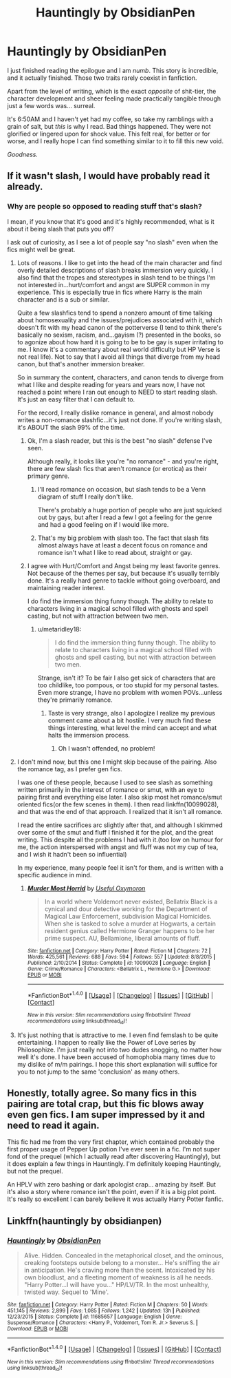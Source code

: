 #+TITLE: Hauntingly by ObsidianPen

* Hauntingly by ObsidianPen
:PROPERTIES:
:Score: 13
:DateUnix: 1481457178.0
:DateShort: 2016-Dec-11
:FlairText: Recommendation
:END:
I just finished reading the epilogue and I am /numb/. This story is incredible, and it actually finished. Those two traits rarely coexist in fanfiction.

Apart from the level of writing, which is the exact /opposite/ of shit-tier, the character development and sheer feeling made practically tangible through just a few words was... surreal.

It's 6:50AM and I haven't yet had my coffee, so take my ramblings with a grain of salt, but /this/ is why I read. Bad things happened. They were not glorified or lingered upon for shock value. This felt real, for better or for worse, and I really hope I can find something similar to it to fill this new void.

/Goodness./


** If it wasn't slash, I would have probably read it already.
:PROPERTIES:
:Author: Kadmeia
:Score: 11
:DateUnix: 1481464783.0
:DateShort: 2016-Dec-11
:END:

*** Why are people so opposed to reading stuff that's slash?

I mean, if you know that it's good and it's highly recommended, what is it about it being slash that puts you off?

I ask out of curiosity, as I see a lot of people say "no slash" even when the fics might well be great.
:PROPERTIES:
:Score: 10
:DateUnix: 1481474005.0
:DateShort: 2016-Dec-11
:END:

**** Lots of reasons. I like to get into the head of the main character and find overly detailed descriptions of slash breaks immersion very quickly. I also find that the tropes and stereotypes in slash tend to be things I'm not interested in...hurt/comfort and angst are SUPER common in my experience. This is especially true in fics where Harry is the main character and is a sub or similar.

Quite a few slashfics tend to spend a nonzero amount of time talking about homosexuality and the issues/prejudices associated with it, which doesn't fit with my head canon of the potterverse (I tend to think there's basically no sexism, racism, and...gayism (?) presented in the books, so to agonize about how hard it is going to be to be gay is super irritating to me. I know it's a commentary about real world difficulty but HP Verse is not real life). Not to say that I avoid all things that diverge from my head canon, but that's another immersion breaker.

So in summary the content, characters, and canon tends to diverge from what I like and despite reading for years and years now, I have not reached a point where I ran out enough to NEED to start reading slash. It's just an easy filter that I can default to.

For the record, I really dislike romance in general, and almost nobody writes a non-romance slashfic...it's just not done. If you're writing slash, it's ABOUT the slash 99% of the time.
:PROPERTIES:
:Author: metaridley18
:Score: 30
:DateUnix: 1481475345.0
:DateShort: 2016-Dec-11
:END:

***** Ok, I'm a slash reader, but this is the best "no slash" defense I've seen.

Although really, it looks like you're "no romance" - and you're right, there are few slash fics that aren't romance (or erotica) as their primary genre.
:PROPERTIES:
:Author: t1mepiece
:Score: 8
:DateUnix: 1481475819.0
:DateShort: 2016-Dec-11
:END:

****** I'll read romance on occasion, but slash tends to be a Venn diagram of stuff I really don't like.

There's probably a huge portion of people who are just squicked out by gays, but after I read a few I got a feeling for the genre and had a good feeling on if I would like more.
:PROPERTIES:
:Author: metaridley18
:Score: 3
:DateUnix: 1481480837.0
:DateShort: 2016-Dec-11
:END:


****** That's my big problem with slash too. The fact that slash fits almost always have at least a decent focus on romance and romance isn't what I like to read about, straight or gay.
:PROPERTIES:
:Author: darkcloud5554
:Score: 1
:DateUnix: 1481683604.0
:DateShort: 2016-Dec-14
:END:


***** I agree with Hurt/Comfort and Angst being my least favorite genres. Not because of the themes per say, but because it's usually terribly done. It's a really hard genre to tackle without going overboard, and maintaining reader interest.

I do find the immersion thing funny though. The ability to relate to characters living in a magical school filled with ghosts and spell casting, but not with attraction between two men.
:PROPERTIES:
:Author: Evilsbane
:Score: 2
:DateUnix: 1481569178.0
:DateShort: 2016-Dec-12
:END:

****** u/metaridley18:
#+begin_quote
  I do find the immersion thing funny though. The ability to relate to characters living in a magical school filled with ghosts and spell casting, but not with attraction between two men.
#+end_quote

Strange, isn't it? To be fair I also get sick of characters that are too childlike, too pompous, or too stupid for my personal tastes. Even more strange, I have no problem with women POVs...unless they're primarily romance.
:PROPERTIES:
:Author: metaridley18
:Score: 3
:DateUnix: 1481570234.0
:DateShort: 2016-Dec-12
:END:

******* Taste is very strange, also I apologize I realize my previous comment came about a bit hostile. I very much find these things interesting, what level the mind can accept and what halts the immersion process.
:PROPERTIES:
:Author: Evilsbane
:Score: 1
:DateUnix: 1481570996.0
:DateShort: 2016-Dec-12
:END:

******** Oh I wasn't offended, no problem!
:PROPERTIES:
:Author: metaridley18
:Score: 3
:DateUnix: 1481573969.0
:DateShort: 2016-Dec-12
:END:


**** I don't mind now, but this one I might skip because of the pairing. Also the romance tag, as I prefer gen fics.

I was one of these people, because I used to see slash as something written primarily in the interest of romance or smut, with an eye to pairing first and everything else later. I also skip most het romance/smut oriented fics(or the few scenes in them). I then read linkffn(10099028), and that was the end of that approach. I realized that it isn't all romance.

I read the entire sacrifices arc slightly after that, and although I skimmed over some of the smut and fluff I finished it for the plot, and the great writing. This despite all the problems I had with it.(too low on humour for me, the action interspersed with angst and fluff was not my cup of tea, and I wish it hadn't been so influential)

In my experience, many people feel it isn't for them, and is written with a specific audience in mind.
:PROPERTIES:
:Author: Murky_Red
:Score: 6
:DateUnix: 1481477377.0
:DateShort: 2016-Dec-11
:END:

***** [[http://www.fanfiction.net/s/10099028/1/][*/Murder Most Horrid/*]] by [[https://www.fanfiction.net/u/1285752/Useful-Oxymoron][/Useful Oxymoron/]]

#+begin_quote
  In a world where Voldemort never existed, Bellatrix Black is a cynical and dour detective working for the Department of Magical Law Enforcement, subdivision Magical Homicides. When she is tasked to solve a murder at Hogwarts, a certain resident genius called Hermione Granger happens to be her prime suspect. AU, Bellamione, liberal amounts of fluff.
#+end_quote

^{/Site/: [[http://www.fanfiction.net/][fanfiction.net]] *|* /Category/: Harry Potter *|* /Rated/: Fiction M *|* /Chapters/: 72 *|* /Words/: 425,561 *|* /Reviews/: 688 *|* /Favs/: 594 *|* /Follows/: 557 *|* /Updated/: 8/8/2015 *|* /Published/: 2/10/2014 *|* /Status/: Complete *|* /id/: 10099028 *|* /Language/: English *|* /Genre/: Crime/Romance *|* /Characters/: <Bellatrix L., Hermione G.> *|* /Download/: [[http://www.ff2ebook.com/old/ffn-bot/index.php?id=10099028&source=ff&filetype=epub][EPUB]] or [[http://www.ff2ebook.com/old/ffn-bot/index.php?id=10099028&source=ff&filetype=mobi][MOBI]]}

--------------

*FanfictionBot*^{1.4.0} *|* [[[https://github.com/tusing/reddit-ffn-bot/wiki/Usage][Usage]]] | [[[https://github.com/tusing/reddit-ffn-bot/wiki/Changelog][Changelog]]] | [[[https://github.com/tusing/reddit-ffn-bot/issues/][Issues]]] | [[[https://github.com/tusing/reddit-ffn-bot/][GitHub]]] | [[[https://www.reddit.com/message/compose?to=tusing][Contact]]]

^{/New in this version: Slim recommendations using/ ffnbot!slim! /Thread recommendations using/ linksub(thread_id)!}
:PROPERTIES:
:Author: FanfictionBot
:Score: 1
:DateUnix: 1481477400.0
:DateShort: 2016-Dec-11
:END:


**** It's just nothing that is attractive to me. I even find femslash to be quite entertaining. I happen to really like the Power of Love series by Philosophize. I'm just really not into two dudes snogging, no matter how well it's done. I have been accused of homophobia many times due to my dislike of m/m pairings. I hope this short explanation will suffice for you to not jump to the same 'conclusion' as many others.
:PROPERTIES:
:Author: Kadmeia
:Score: 3
:DateUnix: 1481484826.0
:DateShort: 2016-Dec-11
:END:


** Honestly, totally agree. So many fics in this pairing are total crap, but this fic blows away even gen fics. I am super impressed by it and need to read it again.

This fic had me from the very first chapter, which contained probably the first proper usage of Pepper Up potion I've ever seen in a fic. I'm not super fond of the prequel (which I actually read after discovering Hauntingly), but it does explain a few things in Hauntingly. I'm definitely keeping Hauntingly, but not the prequel.

An HPLV with zero bashing or dark apologist crap... amazing by itself. But it's also a story where romance isn't the point, even if it is a big plot point. It's really so excellent I can barely believe it was actually Harry Potter fanfic.
:PROPERTIES:
:Author: Selofain
:Score: 4
:DateUnix: 1481525366.0
:DateShort: 2016-Dec-12
:END:


** Linkffn(hauntingly by obsidianpen)
:PROPERTIES:
:Author: Shastaw2006
:Score: 1
:DateUnix: 1481474493.0
:DateShort: 2016-Dec-11
:END:

*** [[http://www.fanfiction.net/s/11685657/1/][*/Hauntingly/*]] by [[https://www.fanfiction.net/u/6778783/ObsidianPen][/ObsidianPen/]]

#+begin_quote
  Alive. Hidden. Concealed in the metaphorical closet, and the ominous, creaking footsteps outside belong to a monster... He's sniffing the air in anticipation. He's craving more than the scent. Intoxicated by his own bloodlust, and a fleeting moment of weakness is all he needs. "Harry Potter...I will have you..." HP/LV/TR. In the most unhealthy, twisted way. Sequel to 'Mine'.
#+end_quote

^{/Site/: [[http://www.fanfiction.net/][fanfiction.net]] *|* /Category/: Harry Potter *|* /Rated/: Fiction M *|* /Chapters/: 50 *|* /Words/: 451,145 *|* /Reviews/: 2,899 *|* /Favs/: 1,085 *|* /Follows/: 1,242 *|* /Updated/: 13h *|* /Published/: 12/23/2015 *|* /Status/: Complete *|* /id/: 11685657 *|* /Language/: English *|* /Genre/: Suspense/Romance *|* /Characters/: <Harry P., Voldemort, Tom R. Jr.> Severus S. *|* /Download/: [[http://www.ff2ebook.com/old/ffn-bot/index.php?id=11685657&source=ff&filetype=epub][EPUB]] or [[http://www.ff2ebook.com/old/ffn-bot/index.php?id=11685657&source=ff&filetype=mobi][MOBI]]}

--------------

*FanfictionBot*^{1.4.0} *|* [[[https://github.com/tusing/reddit-ffn-bot/wiki/Usage][Usage]]] | [[[https://github.com/tusing/reddit-ffn-bot/wiki/Changelog][Changelog]]] | [[[https://github.com/tusing/reddit-ffn-bot/issues/][Issues]]] | [[[https://github.com/tusing/reddit-ffn-bot/][GitHub]]] | [[[https://www.reddit.com/message/compose?to=tusing][Contact]]]

^{/New in this version: Slim recommendations using/ ffnbot!slim! /Thread recommendations using/ linksub(thread_id)!}
:PROPERTIES:
:Author: FanfictionBot
:Score: 1
:DateUnix: 1481474515.0
:DateShort: 2016-Dec-11
:END:
